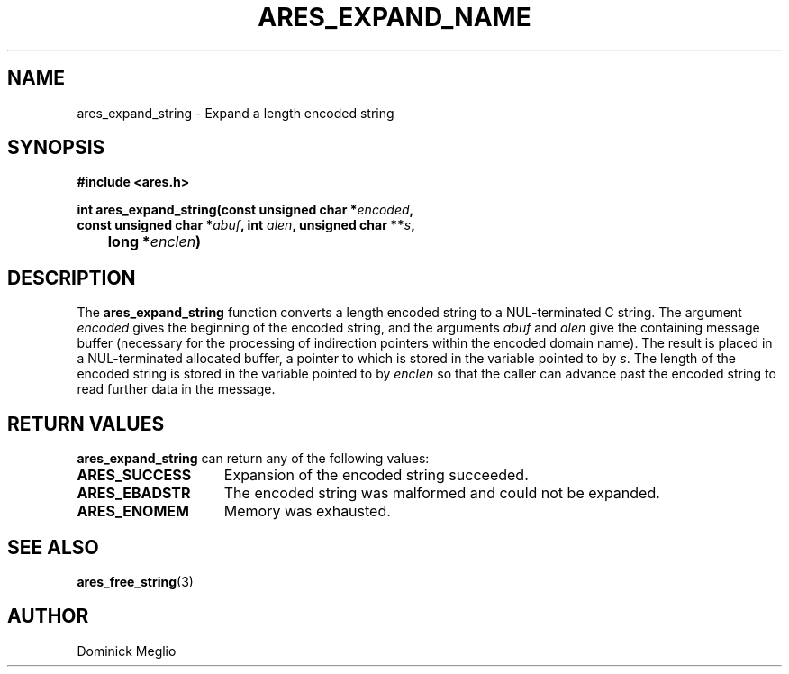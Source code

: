 .\"
.\" Copyright 1998 by the Massachusetts Institute of Technology.
.\"
.\" Permission to use, copy, modify, and distribute this
.\" software and its documentation for any purpose and without
.\" fee is hereby granted, provided that the above copyright
.\" notice appear in all copies and that both that copyright
.\" notice and this permission notice appear in supporting
.\" documentation, and that the name of M.I.T. not be used in
.\" advertising or publicity pertaining to distribution of the
.\" software without specific, written prior permission.
.\" M.I.T. makes no representations about the suitability of
.\" this software for any purpose.  It is provided "as is"
.\" without express or implied warranty.
.\"
.TH ARES_EXPAND_NAME 3 "20 Nov 2009"
.SH NAME
ares_expand_string \- Expand a length encoded string
.SH SYNOPSIS
.nf
.B #include <ares.h>
.PP
.B int ares_expand_string(const unsigned char *\fIencoded\fP,
.B      const unsigned char *\fIabuf\fP, int \fIalen\fP, unsigned char **\fIs\fP,
.B 	long *\fIenclen\fP)
.fi
.SH DESCRIPTION
The
.B ares_expand_string
function converts a length encoded string to a NUL-terminated C
string.  The argument
.I encoded
gives the beginning of the encoded string, and the arguments
.I abuf
and
.I alen
give the containing message buffer (necessary for the processing of
indirection pointers within the encoded domain name).  The result is
placed in a NUL-terminated allocated buffer, a pointer to which is
stored in the variable pointed to by
.IR s .
The length of the encoded string is stored in the variable pointed to by
.I enclen
so that the caller can advance past the encoded string to read
further data in the message.
.SH RETURN VALUES
.B ares_expand_string
can return any of the following values:
.TP 15
.B ARES_SUCCESS
Expansion of the encoded string succeeded.
.TP 15
.B ARES_EBADSTR
The encoded string was malformed and could not be expanded.
.TP 15
.B ARES_ENOMEM
Memory was exhausted.
.SH SEE ALSO
.BR ares_free_string (3)
.SH AUTHOR
Dominick Meglio
